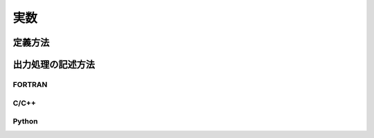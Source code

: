 実数
=====

定義方法
----------

.. code-block:: xml
   :caption: 実数の計算結果の定義例
   :name: result_example_real_def
   :linenos:

   <Output name="depth" caption="Depth">
     <Definition valueType="real" position="node" />
   </Output>

出力処理の記述方法
---------------------------

FORTRAN
''''''''''

.. code-block:: fortran
   :caption: 格子点で定義された実数の計算結果を出力するための処理の記述例 FORTRAN
   :name: result_example_real_output_fortran
   :linenos:

   double precision, dimension(:), allocatable:: depth

   ! メモリを確保
   allocate(depth(nodecount))
   ! 出力する値をメモリに書き込む (以下では仮に全て0を出力)
   depth = 0
   ! 値を出力する
   call cg_iRIC_Write_Sol_Node_Real(fid, "depth", depth, ier)

C/C++
'''''''

.. code-block:: c
   :caption: 格子点で定義された実数の計算結果を出力するための処理の記述例 C++
   :name: result_example_real_output_c
   :linenos:

   std::vector<double> depth;

   ! メモリを確保
   depth.assign(nodecount, 0);
   ! 値を出力する
   ier = cg_iRIC_Write_Sol_Node_Real(fid, "depth", depth.data())

Python
'''''''

.. code-block:: python
   :caption: 格子点で定義された実数の計算結果を出力するための処理の記述例 Python
   :name: result_example_real_output_python
   :linenos:

   import numpy
   
   # メモリを確保
   depth = numpy.zeros(shape=(nodecount,))
   # 値を出力する
   cg_iRIC_Write_Sol_Node_Real(fid, "depth", depth)
